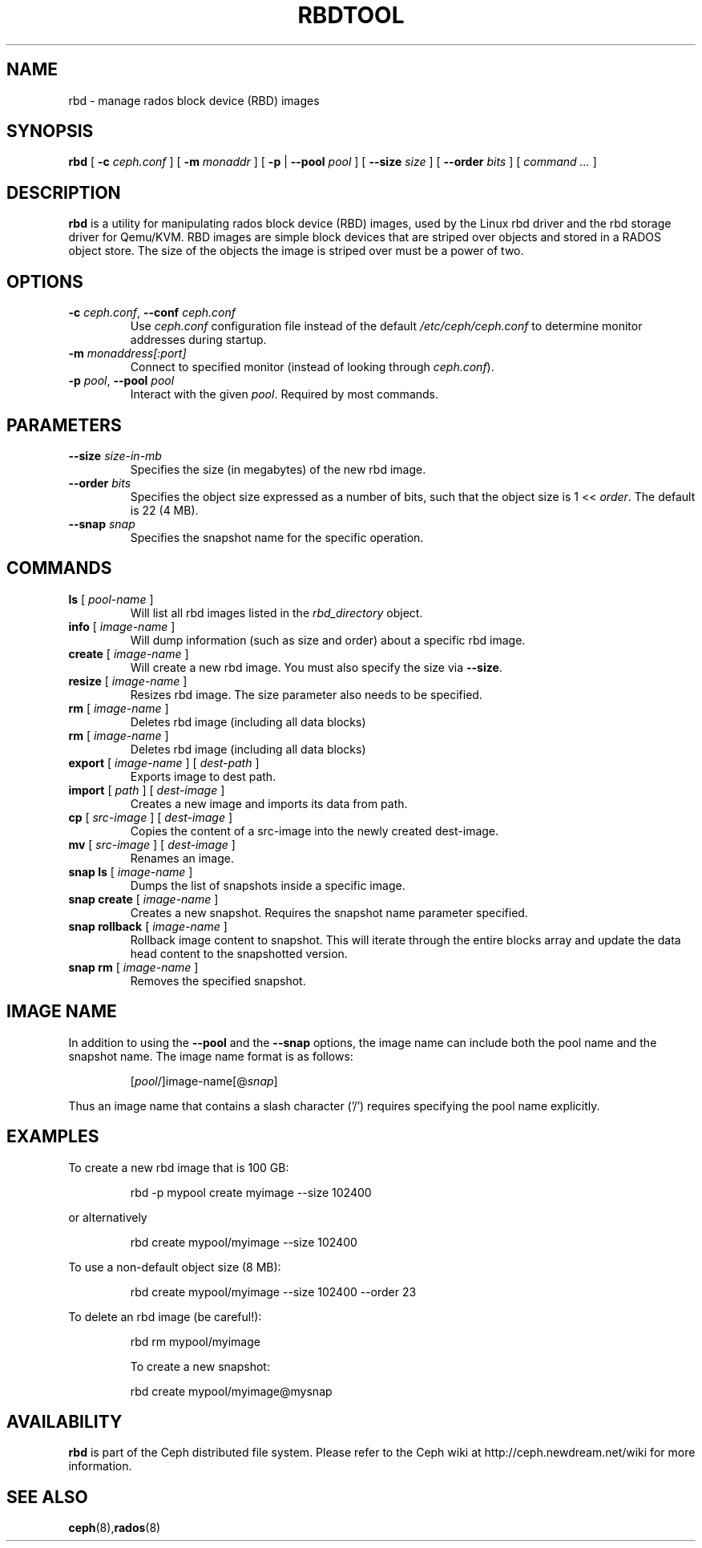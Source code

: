 .TH RBDTOOL 8
.SH NAME
rbd \- manage rados block device (RBD) images
.SH SYNOPSIS
.B rbd
[ \fB\-c\fI ceph.conf\fR ]
[ \fB\-m\fI monaddr\fR ]
[ \fB\-p\fP | \fB\-\-pool\fI pool\fR ]
[ \fB\-\-size\fI size\fR ]
[ \fB\-\-order\fI bits\fR ]
[ \fIcommand ...\fR ]

.SH DESCRIPTION
.B rbd
is a utility for manipulating rados block device (RBD) images, used by the Linux
rbd driver and the rbd storage driver for Qemu/KVM.  RBD images are
simple block devices that are striped over objects and stored in a RADOS object store.
The size of the objects the image is striped over must be a power of two.
.SH OPTIONS
.TP
\fB\-c\fI ceph.conf\fR, \fB\-\-conf \fIceph.conf\fR
Use \fIceph.conf\fP configuration file instead of the default \fI/etc/ceph/ceph.conf\fP
to determine monitor addresses during startup.
.TP
\fB\-m\fI monaddress[:port]\fR
Connect to specified monitor (instead of looking through \fIceph.conf\fR).
.TP
\fB\-p\fI pool\fR, \fB\-\-pool \fIpool\fR
Interact with the given \fIpool\fP.  Required by most commands.
.SH PARAMETERS
.TP
\fB\-\-size \fIsize-in-mb\fP
Specifies the size (in megabytes) of the new rbd image.
.TP
\fB\-\-order \fIbits\fP
Specifies the object size expressed as a number of bits, such that the object size is 1 << \fIorder\fR. The default is 22 (4 MB).
.TP
\fB\-\-snap \fIsnap\fP
Specifies the snapshot name for the specific operation.
.SH COMMANDS
.TP
\fBls \fR[ \fIpool-name\fP ]
Will list all rbd images listed in the \fIrbd_directory\fR object.
.TP
\fBinfo \fR[ \fIimage-name\fP ]
Will dump information (such as size and order) about a specific rbd image.
.TP
\fBcreate \fR[ \fIimage-name\fP ]
Will create a new rbd image.  You must also specify the size via \fB\-\-size\fR.
.TP
\fBresize \fR[ \fIimage-name\fP ]
Resizes rbd image.  The size parameter also needs to be specified.
.TP
\fBrm \fR[ \fIimage-name\fP ]
Deletes rbd image (including all data blocks)
.TP
\fBrm \fR[ \fIimage-name\fP ]
Deletes rbd image (including all data blocks)
.TP
\fBexport \fR[ \fIimage-name\fP ] \fR[ \fIdest-path\fP ]
Exports image to dest path.
.TP
\fBimport \fR[ \fIpath\fP ] \fR[ \fIdest-image\fP ]
Creates a new image and imports its data from path.
.TP
\fBcp \fR[ \fIsrc-image\fP ] \fR[ \fIdest-image\fP ]
Copies the content of a src-image into the newly created dest-image.
.TP
\fBmv \fR[ \fIsrc-image\fP ] \fR[ \fIdest-image\fP ]
Renames an image.
.TP
\fBsnap ls \fR[ \fIimage-name\fP ]
Dumps the list of snapshots inside a specific image.
.TP
\fBsnap create \fR[ \fIimage-name\fP ]
Creates a new snapshot. Requires the snapshot name parameter specified.
.TP
\fBsnap rollback \fR[ \fIimage-name\fP ]
Rollback image content to snapshot. This will iterate through the entire blocks array and update the data head content to the snapshotted version.
.TP
\fBsnap rm \fR[ \fIimage-name\fP ]
Removes the specified snapshot.
.SH IMAGE NAME
In addition to using the \fB\-\-pool\fR and the \fB\-\-snap\fR options, the image name can include both the pool name and the snapshot name. The image name format is as follows:
.IP
[\fIpool\fP/]image-name[@\fIsnap\fP]
.PP
Thus an image name that contains a slash character ('/') requires specifying the pool name explicitly.
.SH EXAMPLES
To create a new rbd image that is 100 GB:
.IP
rbd -p mypool create myimage --size 102400
.PP
or alternatively
.IP
rbd create mypool/myimage --size 102400
.PP
To use a non-default object size (8 MB):
.IP
rbd create mypool/myimage --size 102400 --order 23
.PP
To delete an rbd image (be careful!):
.IP
rbd rm mypool/myimage
.PP
.IP
To create a new snapshot:
.PP
.IP
rbd create mypool/myimage@mysnap
.PP
.SH AVAILABILITY
.B rbd
is part of the Ceph distributed file system.  Please refer to the Ceph wiki at
http://ceph.newdream.net/wiki for more information.
.SH SEE ALSO
.BR ceph (8), rados (8)
